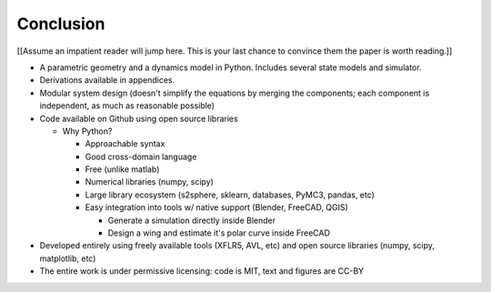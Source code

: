 **********
Conclusion
**********

.. What are the results of this project?

[[Assume an impatient reader will jump here. This is your last chance to
convince them the paper is worth reading.]]

* A parametric geometry and a dynamics model in Python. Includes several state
  models and simulator.

* Derivations available in appendices.

* Modular system design (doesn't simplify the equations by merging the
  components; each component is independent, as much as reasonable possible)

* Code available on Github using open source libraries

  * Why Python?

    * Approachable syntax

    * Good cross-domain language

    * Free (unlike matlab)

    * Numerical libraries (numpy, scipy)

    * Large library ecosystem (s2sphere, sklearn, databases, PyMC3, pandas, etc)

    * Easy integration into tools w/ native support (Blender, FreeCAD, QGIS)

      * Generate a simulation directly inside Blender

      * Design a wing and estimate it's polar curve inside FreeCAD

* Developed entirely using freely available tools (XFLR5, AVL, etc) and open
  source libraries (numpy, scipy, matplotlib, etc)

* The entire work is under permissive licensing: code is MIT, text and figures
  are CC-BY
